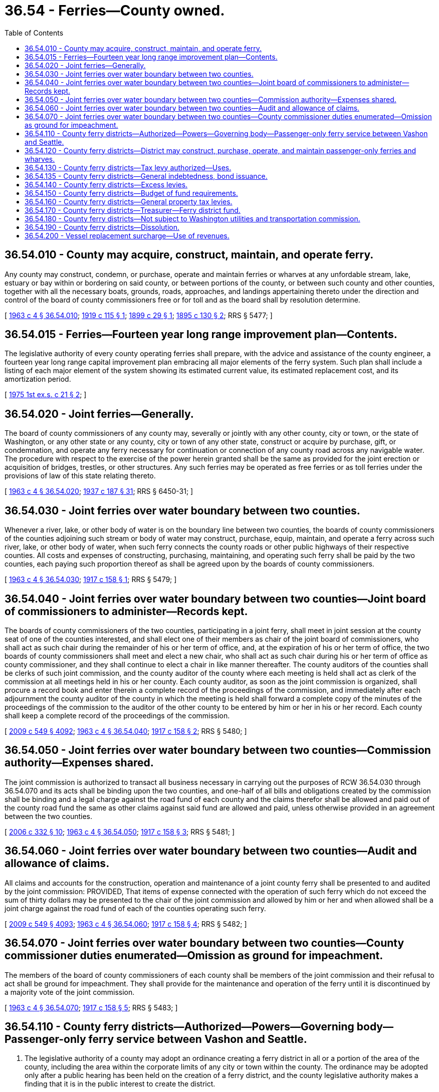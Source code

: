 = 36.54 - Ferries—County owned.
:toc:

== 36.54.010 - County may acquire, construct, maintain, and operate ferry.
Any county may construct, condemn, or purchase, operate and maintain ferries or wharves at any unfordable stream, lake, estuary or bay within or bordering on said county, or between portions of the county, or between such county and other counties, together with all the necessary boats, grounds, roads, approaches, and landings appertaining thereto under the direction and control of the board of county commissioners free or for toll and as the board shall by resolution determine.

[ http://leg.wa.gov/CodeReviser/documents/sessionlaw/1963c4.pdf?cite=1963%20c%204%20§%2036.54.010[1963 c 4 § 36.54.010]; http://leg.wa.gov/CodeReviser/documents/sessionlaw/1919c115.pdf?cite=1919%20c%20115%20§%201[1919 c 115 § 1]; http://leg.wa.gov/CodeReviser/documents/sessionlaw/1899c29.pdf?cite=1899%20c%2029%20§%201[1899 c 29 § 1]; http://leg.wa.gov/CodeReviser/documents/sessionlaw/1895c130.pdf?cite=1895%20c%20130%20§%202[1895 c 130 § 2]; RRS § 5477; ]

== 36.54.015 - Ferries—Fourteen year long range improvement plan—Contents.
The legislative authority of every county operating ferries shall prepare, with the advice and assistance of the county engineer, a fourteen year long range capital improvement plan embracing all major elements of the ferry system. Such plan shall include a listing of each major element of the system showing its estimated current value, its estimated replacement cost, and its amortization period.

[ http://leg.wa.gov/CodeReviser/documents/sessionlaw/1975ex1c21.pdf?cite=1975%201st%20ex.s.%20c%2021%20§%202[1975 1st ex.s. c 21 § 2]; ]

== 36.54.020 - Joint ferries—Generally.
The board of county commissioners of any county may, severally or jointly with any other county, city or town, or the state of Washington, or any other state or any county, city or town of any other state, construct or acquire by purchase, gift, or condemnation, and operate any ferry necessary for continuation or connection of any county road across any navigable water. The procedure with respect to the exercise of the power herein granted shall be the same as provided for the joint erection or acquisition of bridges, trestles, or other structures. Any such ferries may be operated as free ferries or as toll ferries under the provisions of law of this state relating thereto.

[ http://leg.wa.gov/CodeReviser/documents/sessionlaw/1963c4.pdf?cite=1963%20c%204%20§%2036.54.020[1963 c 4 § 36.54.020]; http://leg.wa.gov/CodeReviser/documents/sessionlaw/1937c187.pdf?cite=1937%20c%20187%20§%2031[1937 c 187 § 31]; RRS § 6450-31; ]

== 36.54.030 - Joint ferries over water boundary between two counties.
Whenever a river, lake, or other body of water is on the boundary line between two counties, the boards of county commissioners of the counties adjoining such stream or body of water may construct, purchase, equip, maintain, and operate a ferry across such river, lake, or other body of water, when such ferry connects the county roads or other public highways of their respective counties. All costs and expenses of constructing, purchasing, maintaining, and operating such ferry shall be paid by the two counties, each paying such proportion thereof as shall be agreed upon by the boards of county commissioners.

[ http://leg.wa.gov/CodeReviser/documents/sessionlaw/1963c4.pdf?cite=1963%20c%204%20§%2036.54.030[1963 c 4 § 36.54.030]; http://leg.wa.gov/CodeReviser/documents/sessionlaw/1917c158.pdf?cite=1917%20c%20158%20§%201[1917 c 158 § 1]; RRS § 5479; ]

== 36.54.040 - Joint ferries over water boundary between two counties—Joint board of commissioners to administer—Records kept.
The boards of county commissioners of the two counties, participating in a joint ferry, shall meet in joint session at the county seat of one of the counties interested, and shall elect one of their members as chair of the joint board of commissioners, who shall act as such chair during the remainder of his or her term of office, and, at the expiration of his or her term of office, the two boards of county commissioners shall meet and elect a new chair, who shall act as such chair during his or her term of office as county commissioner, and they shall continue to elect a chair in like manner thereafter. The county auditors of the counties shall be clerks of such joint commission, and the county auditor of the county where each meeting is held shall act as clerk of the commission at all meetings held in his or her county. Each county auditor, as soon as the joint commission is organized, shall procure a record book and enter therein a complete record of the proceedings of the commission, and immediately after each adjournment the county auditor of the county in which the meeting is held shall forward a complete copy of the minutes of the proceedings of the commission to the auditor of the other county to be entered by him or her in his or her record. Each county shall keep a complete record of the proceedings of the commission.

[ http://lawfilesext.leg.wa.gov/biennium/2009-10/Pdf/Bills/Session%20Laws/Senate/5038.SL.pdf?cite=2009%20c%20549%20§%204092[2009 c 549 § 4092]; http://leg.wa.gov/CodeReviser/documents/sessionlaw/1963c4.pdf?cite=1963%20c%204%20§%2036.54.040[1963 c 4 § 36.54.040]; http://leg.wa.gov/CodeReviser/documents/sessionlaw/1917c158.pdf?cite=1917%20c%20158%20§%202[1917 c 158 § 2]; RRS § 5480; ]

== 36.54.050 - Joint ferries over water boundary between two counties—Commission authority—Expenses shared.
The joint commission is authorized to transact all business necessary in carrying out the purposes of RCW 36.54.030 through 36.54.070 and its acts shall be binding upon the two counties, and one-half of all bills and obligations created by the commission shall be binding and a legal charge against the road fund of each county and the claims therefor shall be allowed and paid out of the county road fund the same as other claims against said fund are allowed and paid, unless otherwise provided in an agreement between the two counties.

[ http://lawfilesext.leg.wa.gov/biennium/2005-06/Pdf/Bills/Session%20Laws/Senate/6787-S.SL.pdf?cite=2006%20c%20332%20§%2010[2006 c 332 § 10]; http://leg.wa.gov/CodeReviser/documents/sessionlaw/1963c4.pdf?cite=1963%20c%204%20§%2036.54.050[1963 c 4 § 36.54.050]; http://leg.wa.gov/CodeReviser/documents/sessionlaw/1917c158.pdf?cite=1917%20c%20158%20§%203[1917 c 158 § 3]; RRS § 5481; ]

== 36.54.060 - Joint ferries over water boundary between two counties—Audit and allowance of claims.
All claims and accounts for the construction, operation and maintenance of a joint county ferry shall be presented to and audited by the joint commission: PROVIDED, That items of expense connected with the operation of such ferry which do not exceed the sum of thirty dollars may be presented to the chair of the joint commission and allowed by him or her and when allowed shall be a joint charge against the road fund of each of the counties operating such ferry.

[ http://lawfilesext.leg.wa.gov/biennium/2009-10/Pdf/Bills/Session%20Laws/Senate/5038.SL.pdf?cite=2009%20c%20549%20§%204093[2009 c 549 § 4093]; http://leg.wa.gov/CodeReviser/documents/sessionlaw/1963c4.pdf?cite=1963%20c%204%20§%2036.54.060[1963 c 4 § 36.54.060]; http://leg.wa.gov/CodeReviser/documents/sessionlaw/1917c158.pdf?cite=1917%20c%20158%20§%204[1917 c 158 § 4]; RRS § 5482; ]

== 36.54.070 - Joint ferries over water boundary between two counties—County commissioner duties enumerated—Omission as ground for impeachment.
The members of the board of county commissioners of each county shall be members of the joint commission and their refusal to act shall be ground for impeachment. They shall provide for the maintenance and operation of the ferry until it is discontinued by a majority vote of the joint commission.

[ http://leg.wa.gov/CodeReviser/documents/sessionlaw/1963c4.pdf?cite=1963%20c%204%20§%2036.54.070[1963 c 4 § 36.54.070]; http://leg.wa.gov/CodeReviser/documents/sessionlaw/1917c158.pdf?cite=1917%20c%20158%20§%205[1917 c 158 § 5]; RRS § 5483; ]

== 36.54.110 - County ferry districts—Authorized—Powers—Governing body—Passenger-only ferry service between Vashon and Seattle.
. The legislative authority of a county may adopt an ordinance creating a ferry district in all or a portion of the area of the county, including the area within the corporate limits of any city or town within the county. The ordinance may be adopted only after a public hearing has been held on the creation of a ferry district, and the county legislative authority makes a finding that it is in the public interest to create the district.

. A ferry district is a municipal corporation, an independent taxing "authority" within the meaning of Article VII, section 1 of the state Constitution, and a "taxing district" within the meaning of Article VII, section 2 of the state Constitution.

. A ferry district is a body corporate and possesses all the usual powers of a corporation for public purposes as well as all other powers that may now or hereafter be specifically conferred by statute, including, but not limited to, the authority to hire employees, staff, and services, to enter into contracts, and to sue and be sued.

. The members of the county legislative authority, acting ex officio and independently, shall compose the governing body of any ferry district that is created within the county. The voters of a ferry district must be registered voters residing within the boundaries of the district.

. A county with a population greater than one million persons and having a boundary on Puget Sound, or a county to the west of Puget Sound with a population greater than two hundred thirty thousand but less than three hundred thousand persons, proposing to create a ferry district to assume a passenger-only ferry route between Vashon and Seattle, including an expansion of that route to include Southworth, shall first receive approval from the governor after submitting a complete business plan to the governor and the legislature by November 1, 2007. The business plan must, at a minimum, include hours of operation, vessel needs, labor needs, proposed routes, passenger terminal facilities, passenger rates, anticipated federal and local funding, coordination with Washington state ferry system, coordination with existing transit providers, long-term operation and maintenance needs, and long-term financial plan. The business plan may include provisions regarding coordination with an appropriate county to participate in a joint ferry under RCW 36.54.030 through 36.54.070. In order to be considered for assuming the route, the ferry district shall ensure that the route will be operated only by the ferry district and not contracted out to a private entity, all existing labor agreements will be honored, and operations will begin no later than July 1, 2008. If the route is to be expanded to include serving Southworth, the ferry district shall enter into an interlocal agreement with the public transportation benefit area serving the Southworth ferry terminal within thirty days of beginning Southworth ferry service. For the purposes of this subsection, Puget Sound is considered as extending north to Admiralty Inlet.

[ http://lawfilesext.leg.wa.gov/biennium/2007-08/Pdf/Bills/Session%20Laws/Senate/5862-S2.SL.pdf?cite=2007%20c%20223%20§%205[2007 c 223 § 5]; http://lawfilesext.leg.wa.gov/biennium/2005-06/Pdf/Bills/Session%20Laws/Senate/6787-S.SL.pdf?cite=2006%20c%20332%20§%207[2006 c 332 § 7]; http://lawfilesext.leg.wa.gov/biennium/2003-04/Pdf/Bills/Session%20Laws/House/1853-S.SL.pdf?cite=2003%20c%2083%20§%20301[2003 c 83 § 301]; ]

== 36.54.120 - County ferry districts—District may construct, purchase, operate, and maintain passenger-only ferries and wharves.
A ferry district may construct, purchase, operate, and maintain passenger-only ferries or wharves at any unfordable stream, lake, estuary, or bay within or bordering the ferry district, or between portions of the ferry district, or between the ferry district and other ferry districts, together with all the necessary boats, grounds, roads, approaches, and landings appertaining thereto under the direction and control of the governing body of the ferry district, free or for toll as the governing body determines by resolution.

[ http://lawfilesext.leg.wa.gov/biennium/2003-04/Pdf/Bills/Session%20Laws/House/1853-S.SL.pdf?cite=2003%20c%2083%20§%20302[2003 c 83 § 302]; ]

== 36.54.130 - County ferry districts—Tax levy authorized—Uses.
. To carry out the purposes for which ferry districts are created, the governing body of a ferry district may levy each year an ad valorem tax on all taxable property located in the district not to exceed seventy-five cents per thousand dollars of assessed value, except a ferry district in a county with a population of one million five hundred thousand or more may not levy at a rate that exceeds seven and one-half cents per thousand dollars of assessed value. The levy must be sufficient for the provision of ferry services as shown to be required by the budget prepared by the governing body of the ferry district.

. A tax imposed under this section may be used only for:

.. Providing ferry services, including the purchase, lease, or rental of ferry vessels and dock facilities;

.. The operation, maintenance, and improvement of ferry vessels and dock facilities;

.. Providing shuttle services between the ferry terminal and passenger parking facilities, and other landside improvements directly related to the provision of passenger-only ferry service; and

.. Related personnel costs.

[ http://lawfilesext.leg.wa.gov/biennium/2009-10/Pdf/Bills/Session%20Laws/Senate/5433-S2.SL.pdf?cite=2009%20c%20551%20§%204[2009 c 551 § 4]; http://lawfilesext.leg.wa.gov/biennium/2007-08/Pdf/Bills/Session%20Laws/Senate/5862-S2.SL.pdf?cite=2007%20c%20223%20§%206[2007 c 223 § 6]; http://lawfilesext.leg.wa.gov/biennium/2005-06/Pdf/Bills/Session%20Laws/Senate/6787-S.SL.pdf?cite=2006%20c%20332%20§%209[2006 c 332 § 9]; http://lawfilesext.leg.wa.gov/biennium/2003-04/Pdf/Bills/Session%20Laws/House/1853-S.SL.pdf?cite=2003%20c%2083%20§%20303[2003 c 83 § 303]; ]

== 36.54.135 - County ferry districts—General indebtedness, bond issuance.
. A county ferry district may incur general indebtedness, and issue general obligation bonds, to finance the construction, purchase, and preservation of passenger-only ferries and associated terminals and retire the indebtedness in whole or in part from the revenues received from the tax levy authorized in RCW 36.54.130.

. The ordinance adopted by the county legislative authority creating the county ferry district and authorizing the use of revenues received from the tax levy authorized in RCW 36.54.130 must indicate an intent to incur this indebtedness and the maximum amount of this indebtedness that is contemplated.

[ http://lawfilesext.leg.wa.gov/biennium/2007-08/Pdf/Bills/Session%20Laws/Senate/5862-S2.SL.pdf?cite=2007%20c%20223%20§%207[2007 c 223 § 7]; ]

== 36.54.140 - County ferry districts—Excess levies.
A ferry district may impose excess levies upon the property included within the district for a one-year period to be used for operating or capital purposes whenever authorized by the electors of the district under RCW 84.52.052 and Article VII, section 2(a) of the state Constitution.

[ http://lawfilesext.leg.wa.gov/biennium/2003-04/Pdf/Bills/Session%20Laws/House/1853-S.SL.pdf?cite=2003%20c%2083%20§%20304[2003 c 83 § 304]; ]

== 36.54.150 - County ferry districts—Budget of fund requirements.
The governing body of the ferry district shall annually prepare a budget of the requirements of each district fund.

[ http://lawfilesext.leg.wa.gov/biennium/2003-04/Pdf/Bills/Session%20Laws/House/1853-S.SL.pdf?cite=2003%20c%2083%20§%20305[2003 c 83 § 305]; ]

== 36.54.160 - County ferry districts—General property tax levies.
At the time of making general tax levies in each year, the county legislative authority of the county in which a ferry district is located shall make the required levies for district purposes against the real and personal property in the district. The tax levies must be a part of the general tax roll and be collected as a part of the general taxes against the property in the district.

[ http://lawfilesext.leg.wa.gov/biennium/2003-04/Pdf/Bills/Session%20Laws/House/1853-S.SL.pdf?cite=2003%20c%2083%20§%20306[2003 c 83 § 306]; ]

== 36.54.170 - County ferry districts—Treasurer—Ferry district fund.
. The treasurer of the county in which a ferry district is located shall be treasurer of the district. The county treasurer shall receive and disburse ferry district revenues, collect taxes authorized and levied under this chapter, and credit district revenues to the proper fund.

. The county treasurer shall establish a ferry district fund, into which must be paid all district revenues, and the county treasurer shall also maintain such special funds as may be created by the governing body of a ferry district, into which the county treasurer shall place all money as the governing body of the district may, by resolution, direct.

. The county treasurer shall pay out money received for the account of the ferry district on warrants issued by the county auditor against the proper funds of the district.

. All district funds must be deposited with the county depositaries under the same restrictions, contracts, and security as provided for county depositaries.

. All interest collected on ferry district funds belongs to the district and must be deposited to its credit in the proper district funds.

[ http://lawfilesext.leg.wa.gov/biennium/2003-04/Pdf/Bills/Session%20Laws/House/1853-S.SL.pdf?cite=2003%20c%2083%20§%20307[2003 c 83 § 307]; ]

== 36.54.180 - County ferry districts—Not subject to Washington utilities and transportation commission.
A ferry district is exempt from the provisions of Title 81 RCW and is not subject to the control of the Washington utilities and transportation commission. It is not necessary for a ferry district to apply for a certificate of public convenience and necessity.

[ http://lawfilesext.leg.wa.gov/biennium/2003-04/Pdf/Bills/Session%20Laws/House/1853-S.SL.pdf?cite=2003%20c%2083%20§%20308[2003 c 83 § 308]; ]

== 36.54.190 - County ferry districts—Dissolution.
A ferry district formed under this chapter may be dissolved in the manner provided in chapter 53.48 RCW, relating to port districts.

[ http://lawfilesext.leg.wa.gov/biennium/2003-04/Pdf/Bills/Session%20Laws/House/1853-S.SL.pdf?cite=2003%20c%2083%20§%20309[2003 c 83 § 309]; ]

== 36.54.200 - Vessel replacement surcharge—Use of revenues.
A county or ferry district operating ferries under this chapter may impose a vessel replacement surcharge on every ferry fare sold. The surcharge must be at least equal to the surcharge amount included in Washington state ferry fares identified in RCW 47.60.315(7). Revenues generated from the surcharge may be used only for the construction or purchase of ferry vessels and to pay the principal and interest on bonds authorized for the construction or purchase of ferry vessels. The surcharge must be clearly indicated to ferry passengers and drivers and, if possible, on the fare media itself.

[ http://lawfilesext.leg.wa.gov/biennium/2011-12/Pdf/Bills/Session%20Laws/Senate/6081-S.SL.pdf?cite=2012%20c%2078%20§%201[2012 c 78 § 1]; ]

